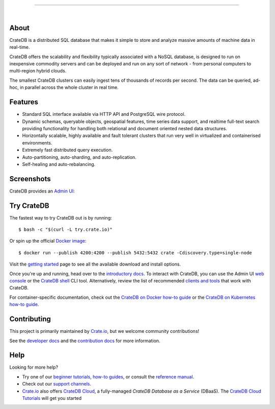 .. image:: docs/_static/crate-logo.png
    :alt: CrateDB
    :target: https://crate.io/

----

.. image:: https://github.com/crate/crate/workflows/CrateDB%20SQL/badge.svg?branch=master
    :target: https://github.com/crate/crate/actions?query=workflow%3A%22CrateDB+SQL%22

.. image:: https://img.shields.io/badge/docs-latest-brightgreen.svg
    :target: https://crate.io/docs/en/latest/

.. image:: https://img.shields.io/badge/container-docker-green.svg
    :target: https://hub.docker.com/_/crate/

|


About
=====

CrateDB is a distributed SQL database that makes it simple to store and analyze
massive amounts of machine data in real-time.

CrateDB offers the scalability and flexibility typically associated with a
NoSQL database, is designed to run on inexpensive commodity servers and can be
deployed and run on any sort of network - from personal computers to
multi-region hybrid clouds.

The smallest CrateDB clusters can easily ingest tens of thousands of records
per second. The data can be queried, ad-hoc, in parallel across the whole
cluster in real time.


Features
========

- Standard SQL interface available via HTTP API and PostgreSQL wire protocol.

- Dynamic schemas, queryable objects, geospatial features, time series data
  support, and realtime full-text search providing functionality for handling
  both relational and document oriented nested data structures.

- Horizontally scalable, highly available and fault tolerant clusters that run
  very well in virtualized and containerised environments.

- Extremely fast distributed query execution.

- Auto-partitioning, auto-sharding, and auto-replication.

- Self-healing and auto-rebalancing.


Screenshots
===========

CrateDB provides an `Admin UI`_:

.. image:: crate-admin.gif
    :alt: Screenshots of the CrateDB admin UI


Try CrateDB
===========

The fastest way to try CrateDB out is by running::

    $ bash -c "$(curl -L try.crate.io)"

Or spin up the official `Docker image`_::

    $ docker run --publish 4200:4200 --publish 5432:5432 crate -Cdiscovery.type=single-node

Visit the `getting started`_ page to see all the available download and install
options.

Once you're up and running, head over to the `introductory docs`_. To interact
with CrateDB, you can use the Admin UI `web console`_ or the `CrateDB shell`_
CLI tool. Alternatively, review the list of recommended `clients and tools`_
that work with CrateDB.

For container-specific documentation, check out the `CrateDB on Docker how-to
guide`_ or the `CrateDB on Kubernetes how-to guide`_.


Contributing
============

This project is primarily maintained by `Crate.io`_, but we welcome community
contributions!

See the `developer docs`_ and the `contribution docs`_ for more information.


Help
====

Looking for more help?

- Try one of our `beginner tutorials`_, `how-to guides`_, or consult the
  `reference manual`_.

- Check out our `support channels`_.

- `Crate.io`_ also offers `CrateDB Cloud`_, a fully-managed *CrateDB Database
  as a Service* (DBaaS). The `CrateDB Cloud Tutorials`_ will get you started


.. _Admin UI: https://crate.io/docs/crate/admin-ui/
.. _beginner tutorials: https://crate.io/docs/crate/tutorials/
.. _clients and tools: https://crate.io/docs/crate/clients-tools/en/latest/
.. _contribution docs: CONTRIBUTING.rst
.. _Crate.io: https://crate.io/
.. _CrateDB clients and tools: https://crate.io/docs/crate/clients-tools/
.. _CrateDB Cloud Tutorials: https://crate.io/docs/cloud/
.. _CrateDB Cloud: https://crate.io/products/cratedb-cloud/
.. _CrateDB Kubernetes Operator Documentation: https://crate-operator.readthedocs.io/
.. _CrateDB Kubernetes Operator: https://github.com/crate/crate-operator
.. _CrateDB on Docker how-to guide: https://crate.io/docs/crate/howtos/en/latest/deployment/containers/docker.html
.. _CrateDB on Kubernetes how-to guide: https://crate.io/docs/crate/howtos/en/latest/deployment/containers/kubernetes.html
.. _CrateDB shell: https://crate.io/docs/crate/crash/
.. _developer docs: devs/docs/index.rst
.. _Docker image: https://hub.docker.com/_/crate/
.. _getting started: https://crate.io/docs/crate/tutorials/en/latest/install-run/
.. _how-to guides: https://crate.io/docs/crate/howtos/
.. _introductory docs: https://crate.io/docs/crate/tutorials/
.. _reference manual: https://crate.io/docs/crate/reference/
.. _support channels: https://crate.io/support/
.. _web console: https://crate.io/docs/crate/admin-ui/en/latest/console.html#sql-console
